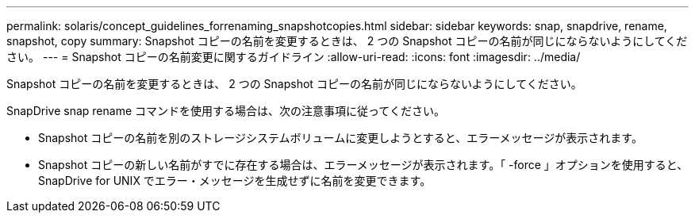 ---
permalink: solaris/concept_guidelines_forrenaming_snapshotcopies.html 
sidebar: sidebar 
keywords: snap, snapdrive, rename, snapshot, copy 
summary: Snapshot コピーの名前を変更するときは、 2 つの Snapshot コピーの名前が同じにならないようにしてください。 
---
= Snapshot コピーの名前変更に関するガイドライン
:allow-uri-read: 
:icons: font
:imagesdir: ../media/


[role="lead"]
Snapshot コピーの名前を変更するときは、 2 つの Snapshot コピーの名前が同じにならないようにしてください。

SnapDrive snap rename コマンドを使用する場合は、次の注意事項に従ってください。

* Snapshot コピーの名前を別のストレージシステムボリュームに変更しようとすると、エラーメッセージが表示されます。
* Snapshot コピーの新しい名前がすでに存在する場合は、エラーメッセージが表示されます。「 -force 」オプションを使用すると、 SnapDrive for UNIX でエラー・メッセージを生成せずに名前を変更できます。

